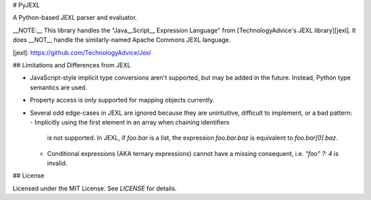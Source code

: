 # PyJEXL

A Python-based JEXL parser and evaluator.

__NOTE:__ This library handles the "Java__Script__ Expression Language" from
[TechnologyAdvice's JEXL library][jexl]. It does __NOT__ handle the
similarly-named Apache Commons JEXL language.

[jexl]: https://github.com/TechnologyAdvice/Jexl

## Limitations and Differences from JEXL

- JavaScript-style implicit type conversions aren't supported, but may be added
  in the future. Instead, Python type semantics are used.
- Property access is only supported for mapping objects currently.
- Several odd edge-cases in JEXL are ignored because they are unintuitive,
  difficult to implement, or a bad pattern:
  - Implicitly using the first element in an array when chaining identifiers
    is not supported. In JEXL, if `foo.bar` is a list, the expression
    `foo.bar.baz` is equivalent to `foo.bar[0].baz`.
  - Conditional expressions (AKA ternary expressions) cannot have a missing
    consequent, i.e. `"foo" ?: 4` is invalid.

## License

Licensed under the MIT License. See `LICENSE` for details.


